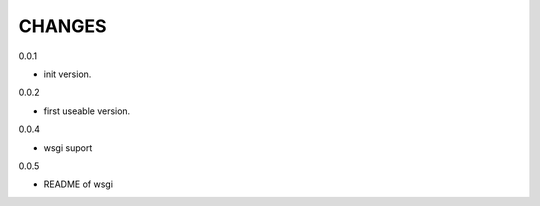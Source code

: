 CHANGES
===============
0.0.1

- init version.


0.0.2

- first useable version.

0.0.4

- wsgi suport

0.0.5

- README of wsgi